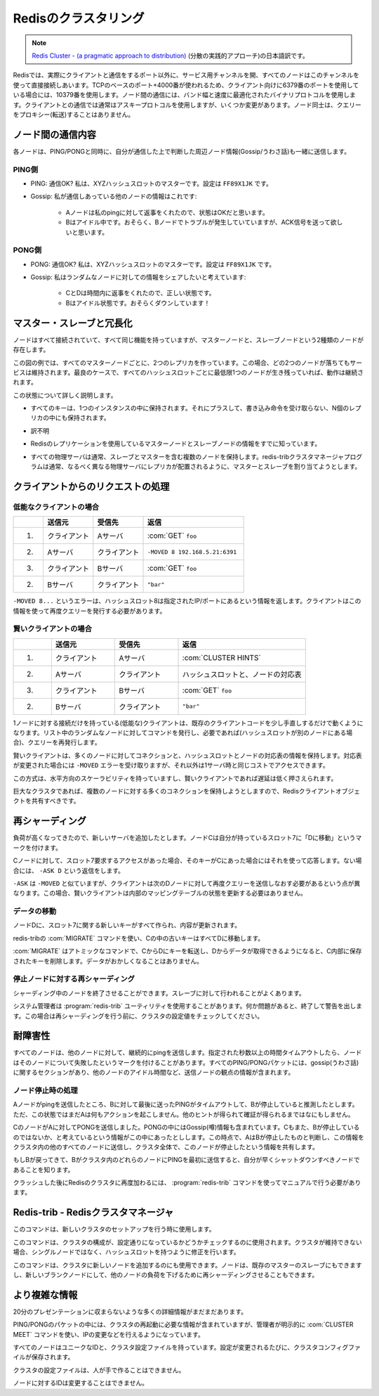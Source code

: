 =====================
Redisのクラスタリング
=====================

.. note::

   `Redis Cluster - (a pragmatic approach to distribution) <http://redis.io/presentation/Redis_Cluster.pdf>`_ (分散の実践的アプローチ)の日本語訳です。

.. versionadded:: 2.2

.. * All nodes are directly connected with a service channel.
   * TCP baseport+4000, example 6379 -> 10379.
   * Node to Node protocol is binary, optimized for bandwidth and speed.
   * Clients talk to nodes as usually, using ascii protocol, with minor additions.
   * Nodes don't proxy queries.

.. image:: cluster.png

Redisでは、実際にクライアントと通信をするポート以外に、サービス用チャンネルを開、すべてのノードはこのチャンネルを使って直接接続しあいます。TCPのベースのポート+4000番が使われるため、クライアント向けに6379番のポートを使用している場合には、10379番を使用します。ノード間の通信には、バンド幅と速度に最適化されたバイナリプロトコルを使用します。クライアントとの通信では通常はアスキープロトコルを使用しますが、いくつか変更があります。ノード同士は、クエリーをプロキシー(転送)することはありません。

ノード間の通信内容
==================

.. image:: ping_pong.png

.. PING: are you ok dude? I'm master for XYZ hash slots. Config is FF89X1JK
.. Gossip: this are info about other nodes I'm in touch with:
.. A replies to my ping, I think its state is OK.
.. B is idle, I guess it's having problems but I need some ACK.

.. PONG: Sure I'm ok dude! I'm master for XYZ hash slots. Config is FF89X1JK
.. Gossip: I want to share with you some info about random nodes:
.. C and D are fine and replied in time.
.. But B is idle for me as well! IMHO it's down!

各ノードは、PING/PONGと同時に、自分が通信した上で判断した周辺ノード情報(Gossip/うわさ話)も一緒に送信します。

PING側
------

* PING: 通信OK? 私は、XYZハッシュスロットのマスターです。設定は ``FF89X1JK`` です。

* Gossip: 私が通信しあっている他のノードの情報はこれです:

   * Aノードは私のpingに対して返事をくれたので、状態はOKだと思います。
   * Bはアイドル中です。おそらく、Bノードでトラブルが発生していていますが、ACK信号を送って欲しいと思います。

PONG側
------

* PONG: 通信OK? 私は、XYZハッシュスロットのマスターです。設定は ``FF89X1JK`` です。

* Gossip: 私はランダムなノードに対しての情報をシェアしたいと考えています:

   * CとDは時間内に返事をくれたので、正しい状態です。
   * Bはアイドル状態です。おそらくダウンしています！

マスター・スレーブと冗長化
==========================

.. image:: hash_slots.png

.. Nodes are all connected and functionally equivalent, but actually there are two kind of nodes: 
   slave and master nodes:

ノードはすべて接続されていて、すべて同じ機能を持っていますが、マスターノードと、スレーブノードという2種類のノードが存在します。

.. image:: hash_slots2.png

.. In the example there are two replicas per every master node, so up to two random nodes can go 
   down without issues. Working with two nodes down is guaranteed, but in the best case the 
   cluster will continue to work as long as there is at least one node for every hash slot.

この図の例では、すべてのマスターノードごとに、2つのレプリカを作っています。この場合、どの2つのノードが落ちてもサービスは維持されます。最良のケースで、すべてのハッシュスロットごとに最低限1つのノードが生き残っていれば、動作は継続されます。

.. What this means so far?

この状態について詳しく説明します。

.. * Every key only exists in a single instance, plus N replicas that 
     will never receive writes. So there is no merge, nor application-side 
     inconsistency resolution.

* すべてのキーは、1つのインスタンスの中に保持されます。それにプラスして、書き込み命令を受け取らない、N個のレプリカの中にも保持されます。

.. * The price to pay is not resisting to net splits that are bigger 
     than replicas-per-hashslot nodes down.

* 訳不明

.. * Master and Slave nodes use the Redis Replication you already know.

* Redisのレプリケーションを使用しているマスターノードとスレーブノードの情報をすでに知っています。

.. * Every physical server will usually hold multiple nodes, both 
     slaves and masters, but the redis-trib cluster manager 
     program will try to allocate slaves and masters so that the 
     replicas are in different physical servers.

* すべての物理サーバは通常、スレーブとマスターを含む複数のノードを保持します。redis-tribクラスタマネージャプログラムは通常、なるべく異なる物理サーバにレプリカが配置されるように、マスターとスレーブを割り当てようとします。

クライアントからのリクエストの処理
==================================

.. image:: hash_slots3.png

.. Client requests - dummy client

低能なクライアントの場合
------------------------

.. 1. Client => A: GET foo
   2. A => Client: -MOVED 8 192.168.5.21:6391
   3. Client => B: GET foo
   4. B => Client: "bar"

.. list-table::
   :header-rows: 1
   :widths: 3 5 5 10

   - * 
     * 送信元
     * 受信先
     * 返信
   - * 1.
     * クライアント
     * Aサーバ
     * :com:`GET` ``foo``
   - * 2.
     * Aサーバ
     * クライアント
     * ``-MOVED 8 192.168.5.21:6391``
   - * 3.
     * クライアント
     * Bサーバ
     * :com:`GET` ``foo``
   - * 2.
     * Bサーバ
     * クライアント
     * ``"bar"``

.. -MOVED 8 ... this error means that hash slot 8 is located at 
   the specified IP/port, and the client should reissue the query 
   there.

``-MOVED 8...`` というエラーは、ハッシュスロット8は指定されたIP/ポートにあるという情報を返します。クライアントはこの情報を使って再度クエリーを発行する必要があります。

.. Client requests - smart client

賢いクライアントの場合
----------------------

.. 1. Client => A: CLUSTER HINTS
   2. A => Client: ... a map of hash slots -> nodes
   3. Client => B: GET foo
   4. B => Client: "bar"

.. list-table::
   :header-rows: 1
   :widths: 3 5 5 10

   - * 
     * 送信元
     * 受信先
     * 返信
   - * 1.
     * クライアント
     * Aサーバ
     * :com:`CLUSTER HINTS`
   - * 2.
     * Aサーバ
     * クライアント
     * ハッシュスロットと、ノードの対応表
   - * 3.
     * クライアント
     * Bサーバ
     * :com:`GET` ``foo``
   - * 2.
     * Bサーバ
     * クライアント
     * ``"bar"``

.. Dummy, single-connection clients, will work with minimal 
   modifications to existing client code base. Just try a random 
   node among a list, then reissue the query if needed.

.. Smart clients will take persistent connections to many 
   nodes, will cache hashslot -> node info, and will update the 
   table when they receive a -MOVED error.

.. This schema is always horizontally scalable, and low 
   latency if the clients are smart.

.. Especially in large clusters where clients will try to have 
   many persistent connections to multiple nodes, the Redis 
   client object should be shared.

1ノードに対する接続だけを持っている(低能な)クライアントは、既存のクライアントコードを少し手直しするだけで動くようになります。リスト中のランダムなノードに対してコマンドを発行し、必要であれば(ハッシュスロットが別のノードにある場合)、クエリーを再発行します。

賢いクライアントは、多くのノードに対してコネクションと、ハッシュスロットとノードの対応表の情報を保持します。対応表が変更された場合には ``-MOVED`` エラーを受け取りますが、それ以外は1サーバ時と同じコストでアクセスできます。

この方式は、水平方向のスケーラビリティを持っていますし、賢いクライアントであれば遅延は低く押さえられます。

巨大なクラスタであれば、複数のノードに対する多くのコネクションを保持しようとしますので、Redisクライアントオブジェクトを共有すべきです。

.. Re-sharding

再シャーディング
================

.. image:: resharding.png

.. We are experiencing too much load. Let's add a new server.
   Node C marks his slot 7 as "MOVING to D"

負荷が高くなってきたので、新しいサーバを追加したとします。ノードCは自分が持っているスロット7に「Dに移動」というマークを付けます。

.. Every time C receives a request about slot 7, if the key is 
   actually in C, it replies, otherwise it replies with -ASK D
   
Cノードに対して、スロット7要求するアクセスがあった場合、そのキーがCにあった場合にはそれを使って応答します。ない場合には、 ``-ASK D`` という返信をします。

.. -ASK is like -MOVED but the difference is that the client 
   should retry against D only this query, not next queries. 
   That means: smart clients should not update internal state.

``-ASK`` は ``-MOVED`` と似ていますが、クライアントは次のDノードに対して再度クエリーを送信しなおす必要があるという点が異なります。この場合、賢いクライアントは内部のマッピングテーブルの状態を更新する必要はありません。

.. Re-sharding - moving data

データの移動
------------

.. All the new keys for slot 7 will be created / updated in D.

ノードDに、スロット7に関する新しいキーがすべて作られ、内容が更新されます。

.. All the old keys in C will be moved to D by redis-trib using 
   the MIGRATE command.

redis-tribの :com:`MIGRATE` コマンドを使い、Cの中の古いキーはすべてDに移動します。

.. MIGRATE is an atomic command, it will transfer a key from 
   C to D, and will remove the key in C when we get the OK 
   from D. So no race is possible.

:com:`MIGRATE` はアトミックなコマンドで、CからDにキーを転送し、Dからデータが取得できるようになると、C内部に保存されたキーを削除します。データがおかしくなることはありません。

.. p.s. MIGRATE is an exported command. Have fun...

.. Open problem: ask C the next key in hash slot N, efficiently.

.. Re-sharding with failing nodes

停止ノードに対する再シャーディング
----------------------------------

.. image:: resharding2.png

.. Nodes can fail while resharding. It's slave 
   promotion as usually.

シャーディング中のノードを終了させることができます。スレーブに対して行われることがよくあります。

.. The redis-trib utility is executed by the 
   sysadmin. Will exit and warn when 
   something is not ok as will check the 
   cluster config continuously while 
   resharding.
   
システム管理者は :program:`redis-trib` ユーティリティを使用することがあります。何か問題があると、終了して警告を出します。この場合は再シャーディングを行う前に、クラスタの設定値をチェックしてください。

.. Fault tolerance

耐障害性
========

.. image:: falut_torelant.png

.. All nodes continuously ping other nodes...
   A node marks another node as possibly failing 
   when there is a timeout longer than N seconds.
   Every PING and PONG packet contain a gossip section: information 
   about other nodes idle times, from the point of view of the sending 
   node.

すべてのノードは、他のノードに対して、継続的にpingを送信します。指定された秒数以上の時間タイムアウトしたら、ノードはそのノードについて失敗したというマークを付けることがあります。すべてのPING/PONGパケットには、gossip(うわさ話)に関するセクションがあり、他のノードのアイドル時間など、送信ノードの観点の情報が含まれます。

.. Fault tolerance - failing nodes

ノード停止時の処理
------------------

.. A guesses B is failing, as the latest PING request timed out. 
   A will not take any action without any other hint.
   
Aノードがpingを送信したところ、Bに対して最後に送ったPINGがタイムアウトして、Bが停止していると推測したとします。ただ、この状態ではまだAは何もアクションを起こしません。他のヒントが得られて確証が得られるまではなにもしません。

.. C sends a PONG to A, with the gossip section containing 
   information about B: C also thinks B is failing.
   At this point A marks B as failed, and notifies the 
   information to all the other nodes in the cluster, that will 
   mark the node as failing.

CのノードがAに対してPONGを送信しました。PONGの中にはGossip(噂)情報も含まれています。Cもまた、Bが停止しているのではないか、と考えているという情報がこの中にあったとしします。この時点で、AはBが停止したものと判断し、この情報をクラスタ内の他のすべてのノードに送信し、クラスタ全体で、このノードが停止したという情報を共有します。

.. If B will ever return back, the first time he'll ping any node of 
   the cluster, it will be notified to shut down ASAP, as 
   intermitting clients are not good for the clients.
   
もしBが戻ってきて、Bがクラスタ内のどれらのノードにPINGを最初に送信すると、自分が早くシャットダウンすべきノードであることを知ります。

.. Only way to rejoin a Redis cluster after massive crash 
   is: redis-trib by hand.

クラッシュした後にRedisのクラスタに再度加わるには、 :program:`redis-trib` コマンドを使ってマニュアルで行う必要があります。

.. Redis-trib - the Redis Cluster Manager

Redis-trib - Redisクラスタマネージャ
====================================

.. It is used to setup a new cluster, once you start N blank 
   nodes.

このコマンドは、新しいクラスタのセットアップを行う時に使用します。

.. It is used to check if the cluster is consistent. And to fix it if 
   the cluster can't continue, as there are hash slots without a 
   single node.

このコマンドは、クラスタの構成が、設定通りになっているかどうかチェックするのに使用されます。クラスタが維持できない場合、シングルノードではなく、ハッシュスロットを持つように修正を行います。

.. It is used to add new nodes to the cluster, either as slaves 
   of an already existing master node, or as blank nodes 
   where we can re-shard a few hash slots to lower other 
   nodes load.

このコマンドは、クラスタに新しいノードを追加するのにも使用できます。ノードは、既存のマスターのスレーブにもできますし、新しいブランクノードにして、他のノードの負荷を下げるために再シャーディングさせることもできます。

.. It's more complex than this...

より複雑な情報
==============

.. There are many details that can't fit a 20 minutes 
   presentation...

20分のプレゼンテーションに収まらないような多くの詳細情報がまだまだあります。

.. Ping/Pong packets contain enough information for the 
   cluster to restart after graceful stop. But the sysadmin can 
   use CLUSTER MEET command to make sure nodes will 
   engage if IP changed and so forth.

PING/PONGのパケットの中には、クラスタの再起動に必要な情報が含まれていますが、管理者が明示的に :com:`CLUSTER MEET` コマンドを使い、IPの変更などを行えるようになっています。

.. Every node has a unique ID, and a cluster config file. 
   Everytime the config changes the cluster config file is 
   saved.

すべてのノードはユニークなIDと、クラスタ設定ファイルを持っています。設定が変更されるたびに、クラスタコンフィグファイルが保存されます。

.. The cluster config file can't be edited by humans.

クラスタの設定ファイルは、人が手で作ることはできません。

.. The node ID never changes for a given node.

ノードに対するIDは変更することはできません。
